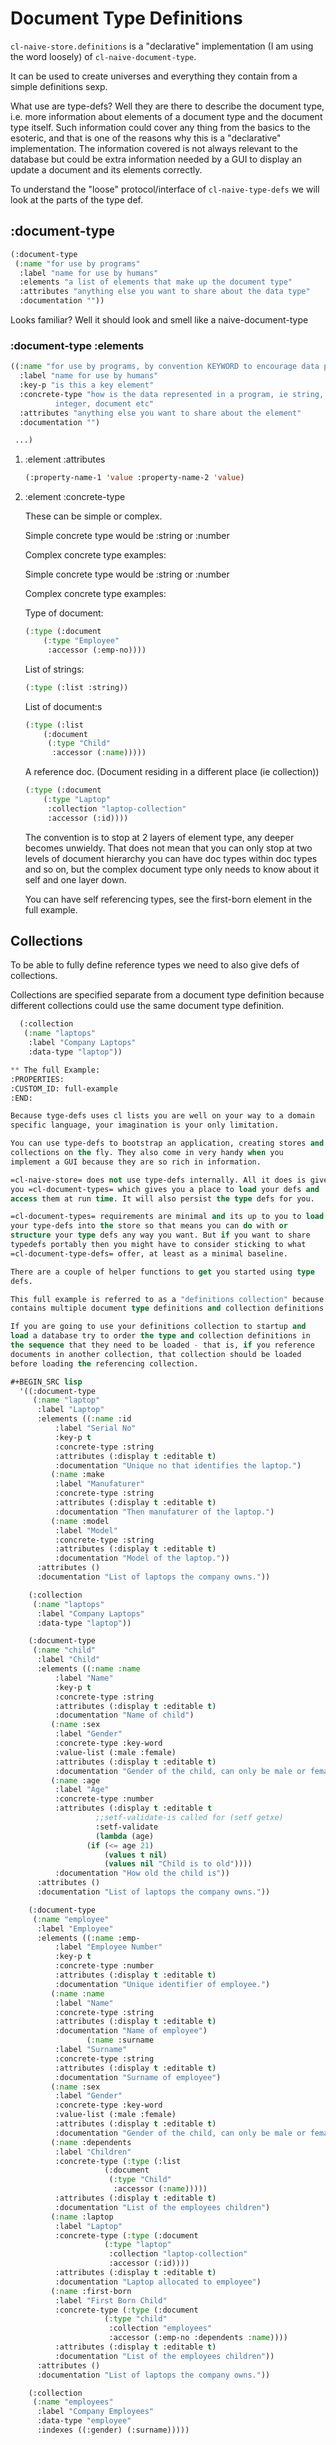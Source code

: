 * Document Type Definitions


=cl-naive-store.definitions= is a "declarative" implementation (I am
using the word loosely) of =cl-naive-document-type=.

It can be used to create universes and everything they contain from a
simple definitions sexp.

What use are type-defs? Well they are there to describe the document
type, i.e. more information about elements of a document type and the
document type itself. Such information could cover any thing from the
basics to the esoteric, and that is one of the reasons why this is a
"declarative" implementation. The information covered is not always
relevant to the database but could be extra information needed by a
GUI to display an update a document and its elements correctly.

To understand the "loose" protocol/interface of =cl-naive-type-defs= we
will look at the parts of the type def.

** :document-type

#+BEGIN_SRC lisp
  (:document-type
   (:name "for use by programs"
    :label "name for use by humans"
    :elements "a list of elements that make up the document type"
    :attributes "anything else you want to share about the data type"
    :documentation ""))
#+END_SRC

Looks familiar? Well it should look and smell like a naive-document-type

*** :document-type :elements

#+BEGIN_SRC lisp
  ((:name "for use by programs, by convention KEYWORD to encourage data portability"
    :label "name for use by humans"
    :key-p "is this a key element"
    :concrete-type "how is the data represented in a program, ie string,
		    integer, document etc"
    :attributes "anything else you want to share about the element"
    :documentation "")

   ...)
#+END_SRC

**** :element :attributes

#+BEGIN_SRC lisp
  (:property-name-1 'value :property-name-2 'value)
#+END_SRC

**** :element :concrete-type

These can be simple or complex.

Simple concrete type would be :string or :number

Complex concrete type examples:

Simple concrete type would be :string or :number

Complex concrete type examples:

Type of document:

#+BEGIN_SRC lisp
  (:type (:document
	  (:type "Employee"
	   :accessor (:emp-no))))
#+END_SRC

List of strings:

#+BEGIN_SRC lisp
  (:type (:list :string))
#+END_SRC

List of document:s

#+BEGIN_SRC lisp
  (:type (:list
	  (:document
	   (:type "Child"
	    :accessor (:name)))))
#+END_SRC

A reference doc. (Document residing in a different place (ie collection))

#+BEGIN_SRC lisp
  (:type (:document
	  (:type "Laptop"
	   :collection "laptop-collection"
	   :accessor (:id))))
#+END_SRC

The convention is to stop at 2 layers of element type, any deeper
becomes unwieldy. That does not mean that you can only stop at two
levels of document hierarchy you can have doc types within doc types
and so on, but the complex document type only needs to know about it
self and one layer down.

You can have self referencing types, see the first-born element in the
full example.

** Collections

To be able to fully define reference types we need to also give defs
of collections.

Collections are specified separate from a document type definition
because different collections could use the same document type
definition.

#+BEGIN_SRC lisp
  (:collection
   (:name "laptops"
    :label "Company Laptops"
    :data-type "laptop"))

** The full Example:
:PROPERTIES:
:CUSTOM_ID: full-example
:END:

Because tyge-defs uses cl lists you are well on your way to a domain
specific language, your imagination is your only limitation.

You can use type-defs to bootstrap an application, creating stores and
collections on the fly. They also come in very handy when you
implement a GUI because they are so rich in information.

=cl-naive-store= does not use type-defs internally. All it does is give
you =cl-document-types= which gives you a place to load your defs and
access them at run time. It will also persist the type defs for you.

=cl-document-types= requirements are minimal and its up to you to load
your type-defs into the store so that means you can do with or
structure your type defs any way you want. But if you want to share
typedefs portably then you might have to consider sticking to what
=cl-document-type-defs= offer, at least as a minimal baseline.

There are a couple of helper functions to get you started using type
defs.

This full example is referred to as a "definitions collection" because it
contains multiple document type definitions and collection definitions.

If you are going to use your definitions collection to startup and
load a database try to order the type and collection definitions in
the sequence that they need to be loaded - that is, if you reference
documents in another collection, that collection should be loaded
before loading the referencing collection.

#+BEGIN_SRC lisp
  '((:document-type
     (:name "laptop"
      :label "Laptop"
      :elements ((:name :id
		  :label "Serial No"
		  :key-p t
		  :concrete-type :string
		  :attributes (:display t :editable t)
		  :documentation "Unique no that identifies the laptop.")
		 (:name :make
		  :label "Manufaturer"
		  :concrete-type :string
		  :attributes (:display t :editable t)
		  :documentation "Then manufaturer of the laptop.")
		 (:name :model
		  :label "Model"
		  :concrete-type :string
		  :attributes (:display t :editable t)
		  :documentation "Model of the laptop."))
      :attributes ()
      :documentation "List of laptops the company owns."))

    (:collection
     (:name "laptops"
      :label "Company Laptops"
      :data-type "laptop"))

    (:document-type
     (:name "child"
      :label "Child"
      :elements ((:name :name
		  :label "Name"
		  :key-p t
		  :concrete-type :string
		  :attributes (:display t :editable t)
		  :documentation "Name of child")
		 (:name :sex
		  :label "Gender"
		  :concrete-type :key-word
		  :value-list (:male :female)
		  :attributes (:display t :editable t)
		  :documentation "Gender of the child, can only be male or female.")
		 (:name :age
		  :label "Age"
		  :concrete-type :number
		  :attributes (:display t :editable t
			       ;;setf-validate-is called for (setf getxe)
			       :setf-validate
			       (lambda (age)
				 (if (<= age 21)
				     (values t nil)
				     (values nil "Child is to old"))))
		  :documentation "How old the child is"))
      :attributes ()
      :documentation "List of laptops the company owns."))

    (:document-type
     (:name "employee"
      :label "Employee"
      :elements ((:name :emp-
		  :label "Employee Number"
		  :key-p t
		  :concrete-type :number
		  :attributes (:display t :editable t)
		  :documentation "Unique identifier of employee.")
		 (:name :name
		  :label "Name"
		  :concrete-type :string
		  :attributes (:display t :editable t)
		  :documentation "Name of employee")
                 (:name :surname
		  :label "Surname"
		  :concrete-type :string
		  :attributes (:display t :editable t)
		  :documentation "Surname of employee")
		 (:name :sex
		  :label "Gender"
		  :concrete-type :key-word
		  :value-list (:male :female)
		  :attributes (:display t :editable t)
		  :documentation "Gender of the child, can only be male or female.")
		 (:name :dependents
		  :label "Children"
		  :concrete-type (:type (:list
					 (:document
					  (:type "Child"
					   :accessor (:name)))))
		  :attributes (:display t :editable t)
		  :documentation "List of the employees children")
		 (:name :laptop
		  :label "Laptop"
		  :concrete-type (:type (:document
					 (:type "laptop"
					  :collection "laptop-collection"
					  :accessor (:id))))
		  :attributes (:display t :editable t)
		  :documentation "Laptop allocated to employee")
		 (:name :first-born
		  :label "First Born Child"
		  :concrete-type (:type (:document
					 (:type "child"
					  :collection "employees"
					  :accessor (:emp-no :dependents :name))))
		  :attributes (:display t :editable t)
		  :documentation "List of the employees children"))
      :attributes ()
      :documentation "List of laptops the company owns."))

    (:collection
     (:name "employees"
      :label "Company Employees"
      :data-type "employee"
      :indexes ((:gender) (:surname)))))
#+END_SRC


** getx

=cl-naive-type= defs offer us the opportunity to use an element-def as
the accessor to the value of the element in the document. =getx= is used
to achieve this, the specialization makes full use of the the type
defs to implement much more complex/intelligent getting and setting of
the values. It does that by calling =getxe= that has specializations
that understand complex types and what to do.

Simple validation at =setf= time is also offered by supplying a function
to setf-validate in attributes of an element. Validation functions
must return 2 values the first indicates pass or fail the second is a
message which is usually the reason for failure.

#+BEGIN_SRC lisp
  (:name :age
   :label "Age"
   :concrete-type :number
   :attributes (:display t :editable t
		:setf-validate ;;setf-validate-is called for (setf getxe)
			 (lambda (age)
			   (if (<= age 21)
			       (values t nil)
			       (values nil "Child is to old"))))
   :documentation "How old the child is")
#+END_SRC


[[file:home.org][Home]] [[file:overview.org][Previous]]
